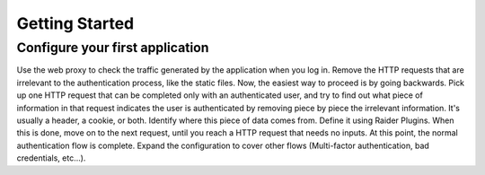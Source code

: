 Getting Started
===============



Configure your first application
--------------------------------

Use the web proxy to check the traffic generated by the
application when you log in. Remove the HTTP requests that are
irrelevant to the authentication process, like the static files. Now,
the easiest way to proceed is by going backwards. Pick up one HTTP
request that can be completed only with an authenticated user, and try
to find out what piece of information in that request indicates the user
is authenticated by removing piece by piece the irrelevant
information. It's usually a header, a cookie, or both. Identify where
this piece of data comes from. Define it using Raider Plugins. When this
is done, move on to the next request, until you reach a HTTP request
that needs no inputs. At this point, the normal authentication flow is
complete. Expand the configuration to cover other flows (Multi-factor
authentication, bad credentials, etc...).
